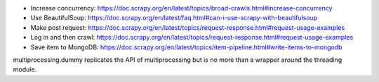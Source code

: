 - Increase concurrency: https://doc.scrapy.org/en/latest/topics/broad-crawls.html#increase-concurrency
- Use BeautifulSoup: https://doc.scrapy.org/en/latest/faq.html#can-i-use-scrapy-with-beautifulsoup
- Make post request: https://doc.scrapy.org/en/latest/topics/request-response.html#request-usage-examples
- Log in and then crawl: https://doc.scrapy.org/en/latest/topics/request-response.html#request-usage-examples
- Save item to MongoDB: https://doc.scrapy.org/en/latest/topics/item-pipeline.html#write-items-to-mongodb

multiprocessing.dummy replicates the API of multiprocessing but is no more than a wrapper around the threading module.